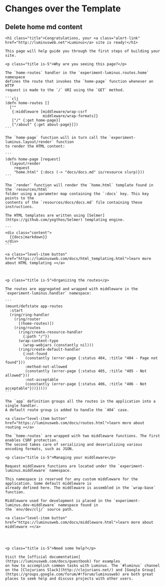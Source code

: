 *  Changes over the Template

** Delete home md content
#+begin_example
<h1 class="title">Congratulations, your <a class="alert-link" href="http://luminusweb.net">Luminus</a> site is ready!</h1>

This page will help guide you through the first steps of building your site.

<p class="title is-5">Why are you seeing this page?</p>

The `home-routes` handler in the `experiment-luminus.routes.home` namespace
defines the route that invokes the `home-page` function whenever an HTTP
request is made to the `/` URI using the `GET` method.

```clj
(defn home-routes []
  [""
   {:middleware [middleware/wrap-csrf
                 middleware/wrap-formats]}
   ["/" {:get home-page}]
   ["/about" {:get about-page}]])
```

The `home-page` function will in turn call the `experiment-luminus.layout/render` function
to render the HTML content:

```
(defn home-page [request]
  (layout/render
    request 
    "home.html" {:docs (-> "docs/docs.md" io/resource slurp)}))
```

The `render` function will render the `home.html` template found in the `resources/html`
folder using a parameter map containing the `:docs` key. This key points to the
contents of the `resources/docs/docs.md` file containing these instructions.

The HTML templates are written using [Selmer](https://github.com/yogthos/Selmer) templating engine.

```
<div class="content">
  {{docs|markdown}}
</div>
```

<a class="level-item button" href="https://luminusweb.com/docs/html_templating.html">learn more about HTML templating »</a>



<p class="title is-5">Organizing the routes</p>

The routes are aggregated and wrapped with middleware in the `experiment-luminus.handler` namespace:

```
(mount/defstate app-routes
  :start
  (ring/ring-handler
    (ring/router
      [(home-routes)])
    (ring/routes
      (ring/create-resource-handler
        {:path "/"})
      (wrap-content-type
        (wrap-webjars (constantly nil)))
      (ring/create-default-handler
        {:not-found
         (constantly (error-page {:status 404, :title "404 - Page not found"}))
         :method-not-allowed
         (constantly (error-page {:status 405, :title "405 - Not allowed"}))
         :not-acceptable
         (constantly (error-page {:status 406, :title "406 - Not acceptable"}))}))))
```

The `app` definition groups all the routes in the application into a single handler.
A default route group is added to handle the `404` case.

<a class="level-item button" href="https://luminusweb.com/docs/routes.html">learn more about routing »</a>

The `home-routes` are wrapped with two middleware functions. The first enables CSRF protection.
The second takes care of serializing and deserializing various encoding formats, such as JSON.

<p class="title is-5">Managing your middleware</p>

Request middleware functions are located under the `experiment-luminus.middleware` namespace.

This namespace is reserved for any custom middleware for the application. Some default middleware is
already defined here. The middleware is assembled in the `wrap-base` function.

Middleware used for development is placed in the `experiment-luminus.dev-middleware` namespace found in
the `env/dev/clj/` source path.

<a class="level-item button" href="https://luminusweb.com/docs/middleware.html">learn more about middleware »</a>




<p class="title is-5">Need some help?</p>

Visit the [official documentation](https://luminusweb.com/docs/guestbook) for examples
on how to accomplish common tasks with Luminus. The `#luminus` channel on the [Clojurians Slack](http://clojurians.net/) and [Google Group](https://groups.google.com/forum/#!forum/luminusweb) are both great places to seek help and discuss projects with other users.

#+end_example
